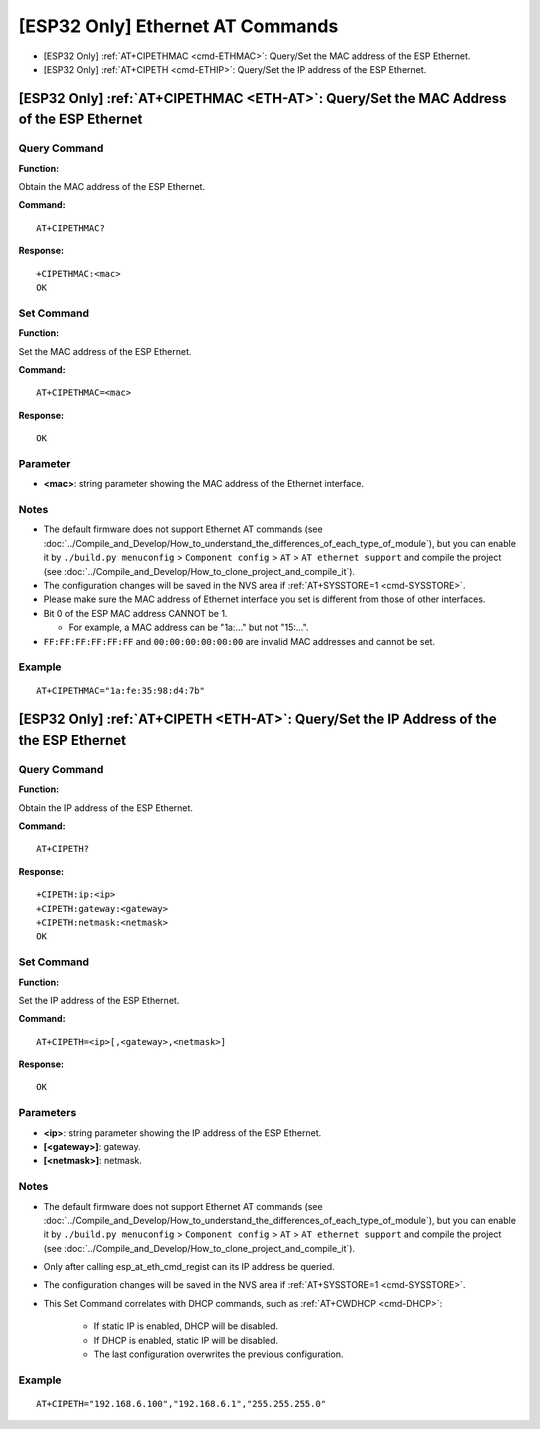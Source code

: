 .. _ETH-AT:

[ESP32 Only] Ethernet AT Commands
=================================

-  [ESP32 Only] :ref:`AT+CIPETHMAC <cmd-ETHMAC>`: Query/Set the MAC address of the ESP Ethernet.
-  [ESP32 Only] :ref:`AT+CIPETH <cmd-ETHIP>`: Query/Set the IP address of the ESP Ethernet.

.. _cmd-ETHMAC:

[ESP32 Only] :ref:`AT+CIPETHMAC <ETH-AT>`: Query/Set the MAC Address of the ESP Ethernet
--------------------------------------------------------------------------------------------

Query Command
^^^^^^^^^^^^^
**Function:**

Obtain the MAC address of the ESP Ethernet.

**Command:**

::

    AT+CIPETHMAC?

**Response:**

::

    +CIPETHMAC:<mac>
    OK

Set Command
^^^^^^^^^^^

**Function:**

Set the MAC address of the ESP Ethernet.

**Command:**

::

    AT+CIPETHMAC=<mac>

**Response:**

::

    OK

Parameter
^^^^^^^^^^

-  **<mac>**: string parameter showing the MAC address of the Ethernet interface.

Notes
^^^^^

-  The default firmware does not support Ethernet AT commands (see :doc:`../Compile_and_Develop/How_to_understand_the_differences_of_each_type_of_module`), but you can enable it by ``./build.py menuconfig`` > ``Component config`` > ``AT`` > ``AT ethernet support`` and compile the project (see :doc:`../Compile_and_Develop/How_to_clone_project_and_compile_it`).
-  The configuration changes will be saved in the NVS area if :ref:`AT+SYSSTORE=1 <cmd-SYSSTORE>`.
-  Please make sure the MAC address of Ethernet interface you set is different from those of other interfaces.
-  Bit 0 of the ESP MAC address CANNOT be 1.

   -  For example, a MAC address can be "1a:…" but not "15:…".

-  ``FF:FF:FF:FF:FF:FF`` and ``00:00:00:00:00:00`` are invalid MAC addresses and cannot be set.

Example
^^^^^^^^

::

    AT+CIPETHMAC="1a:fe:35:98:d4:7b"

.. _cmd-ETHIP:

[ESP32 Only] :ref:`AT+CIPETH <ETH-AT>`: Query/Set the IP Address of the the ESP Ethernet
-------------------------------------------------------------------------------------------

Query Command
^^^^^^^^^^^^^

**Function:**

Obtain the IP address of the ESP Ethernet.

**Command:**

::

    AT+CIPETH?

**Response:**

::

    +CIPETH:ip:<ip>
    +CIPETH:gateway:<gateway>
    +CIPETH:netmask:<netmask>
    OK

Set Command
^^^^^^^^^^^

**Function:**

Set the IP address of the ESP Ethernet.

**Command:**

::

    AT+CIPETH=<ip>[,<gateway>,<netmask>]

**Response:**

::

    OK

Parameters
^^^^^^^^^^

-  **<ip>**: string parameter showing the IP address of the ESP Ethernet.
-  **[<gateway>]**: gateway.
-  **[<netmask>]**: netmask.

Notes
^^^^^

-  The default firmware does not support Ethernet AT commands (see :doc:`../Compile_and_Develop/How_to_understand_the_differences_of_each_type_of_module`), but you can enable it by ``./build.py menuconfig`` > ``Component config`` > ``AT`` > ``AT ethernet support`` and compile the project (see :doc:`../Compile_and_Develop/How_to_clone_project_and_compile_it`).
- Only after calling esp_at_eth_cmd_regist can its IP address be queried.
- The configuration changes will be saved in the NVS area if :ref:`AT+SYSSTORE=1 <cmd-SYSSTORE>`.
- This Set Command correlates with DHCP commands, such as :ref:`AT+CWDHCP <cmd-DHCP>`:

   -  If static IP is enabled, DHCP will be disabled.
   -  If DHCP is enabled, static IP will be disabled.
   -  The last configuration overwrites the previous configuration.

Example
^^^^^^^^

::

    AT+CIPETH="192.168.6.100","192.168.6.1","255.255.255.0"
